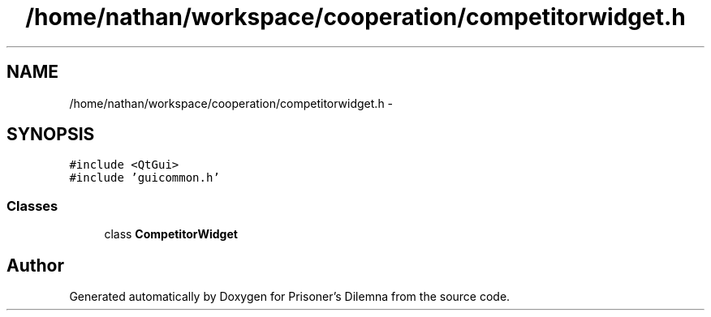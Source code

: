 .TH "/home/nathan/workspace/cooperation/competitorwidget.h" 3 "Sat Mar 31 2012" "Version 0.1" "Prisoner's Dilemna" \" -*- nroff -*-
.ad l
.nh
.SH NAME
/home/nathan/workspace/cooperation/competitorwidget.h \- 
.SH SYNOPSIS
.br
.PP
\fC#include <QtGui>\fP
.br
\fC#include 'guicommon.h'\fP
.br

.SS "Classes"

.in +1c
.ti -1c
.RI "class \fBCompetitorWidget\fP"
.br
.in -1c
.SH "Author"
.PP 
Generated automatically by Doxygen for Prisoner's Dilemna from the source code.
